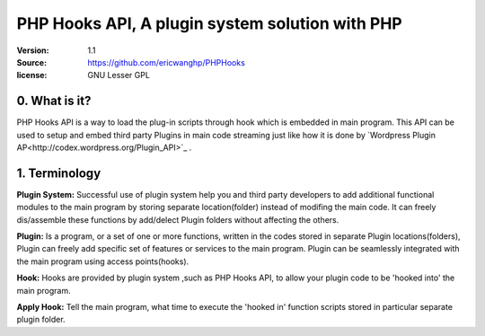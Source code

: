 ==========================================================
  PHP Hooks API, A plugin system solution with PHP
==========================================================

:Version: 1.1
:Source: https://github.com/ericwanghp/PHPHooks
:license: GNU Lesser GPL

0. What is it?
==============

.. image:: http://phphooks.googlecode.com/files/hooks-plugins.png

PHP Hooks API is a way to load the plug-in scripts through hook which is embedded in main program. This API can be used to setup and embed third party Plugins in main code streaming just like how it is done by `Wordpress Plugin AP<http://codex.wordpress.org/Plugin_API>`_ .



1. Terminology
===============

**Plugin System:** Successful use of plugin system help you and third party developers to add additional functional modules to the main program by storing separate location(folder) instead of modifing the main code. It can freely dis/assemble these functions by add/delect Plugin folders without affecting the others. 

**Plugin:** Is a program, or a set of one or more functions, written in the codes stored in separate Plugin locations(folders), Plugin can freely add specific set of features or services to the main program. Plugin can be seamlessly integrated with the main program using access points(hooks). 

**Hook:** Hooks are provided by plugin system ,such as PHP Hooks API, to allow your plugin code to be 'hooked into' the main program.

**Apply Hook:** Tell the main program, what time to execute the 'hooked in' function scripts stored in particular separate plugin folder. 